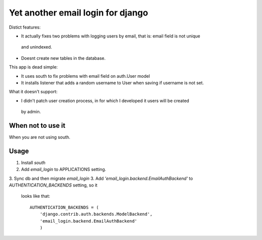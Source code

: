 
Yet another email login for django
==================================

Distict features:

* It actually fixes two problems with logging users by email, that is: email field is not unique
 and unindexed.
* Doesnt create new tables in the database.


This app is dead simple:

* It uses south to fix problems with email field on auth.User model
* It installs listener that adds a random username to User when saving if username is not set.

What it doesn't support:

* I didn't patch user creation process, in for which I developed it users will be created
 by admin.

When not to use it
------------------

When you are not using south.

Usage
-----

1. Install `south`
2. Add `email_login` to APPLICATIONS setting.
3. Sync db and then migrate `email_login`
3. Add `'email_login.backend.EmailAuthBackend'` to `AUTHENTICATION_BACKENDS` setting, so it
   looks like that::

    AUTHENTICATION_BACKENDS = (
        'django.contrib.auth.backends.ModelBackend',
        'email_login.backend.EmailAuthBackend'
        )


